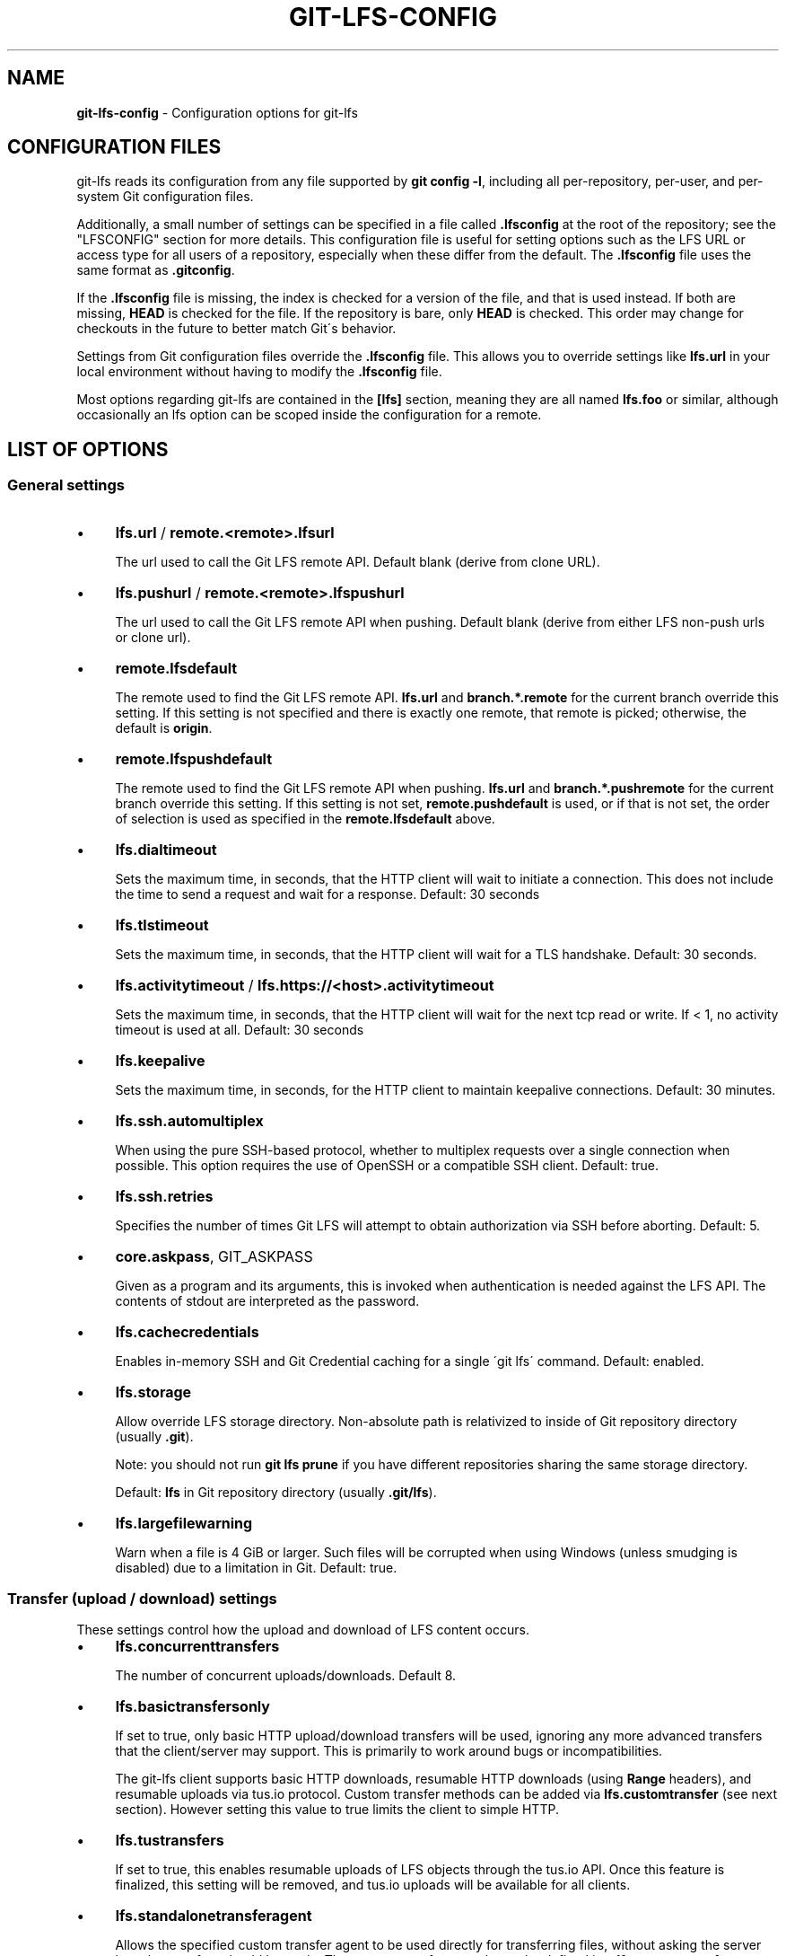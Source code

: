 .\" generated with Ronn/v0.7.3
.\" http://github.com/rtomayko/ronn/tree/0.7.3
.
.TH "GIT\-LFS\-CONFIG" "5" "September 2021" "" ""
.
.SH "NAME"
\fBgit\-lfs\-config\fR \- Configuration options for git\-lfs
.
.SH "CONFIGURATION FILES"
git\-lfs reads its configuration from any file supported by \fBgit config \-l\fR, including all per\-repository, per\-user, and per\-system Git configuration files\.
.
.P
Additionally, a small number of settings can be specified in a file called \fB\.lfsconfig\fR at the root of the repository; see the "LFSCONFIG" section for more details\. This configuration file is useful for setting options such as the LFS URL or access type for all users of a repository, especially when these differ from the default\. The \fB\.lfsconfig\fR file uses the same format as \fB\.gitconfig\fR\.
.
.P
If the \fB\.lfsconfig\fR file is missing, the index is checked for a version of the file, and that is used instead\. If both are missing, \fBHEAD\fR is checked for the file\. If the repository is bare, only \fBHEAD\fR is checked\. This order may change for checkouts in the future to better match Git\'s behavior\.
.
.P
Settings from Git configuration files override the \fB\.lfsconfig\fR file\. This allows you to override settings like \fBlfs\.url\fR in your local environment without having to modify the \fB\.lfsconfig\fR file\.
.
.P
Most options regarding git\-lfs are contained in the \fB[lfs]\fR section, meaning they are all named \fBlfs\.foo\fR or similar, although occasionally an lfs option can be scoped inside the configuration for a remote\.
.
.SH "LIST OF OPTIONS"
.
.SS "General settings"
.
.IP "\(bu" 4
\fBlfs\.url\fR / \fBremote\.<remote>\.lfsurl\fR
.
.IP
The url used to call the Git LFS remote API\. Default blank (derive from clone URL)\.
.
.IP "\(bu" 4
\fBlfs\.pushurl\fR / \fBremote\.<remote>\.lfspushurl\fR
.
.IP
The url used to call the Git LFS remote API when pushing\. Default blank (derive from either LFS non\-push urls or clone url)\.
.
.IP "\(bu" 4
\fBremote\.lfsdefault\fR
.
.IP
The remote used to find the Git LFS remote API\. \fBlfs\.url\fR and \fBbranch\.*\.remote\fR for the current branch override this setting\. If this setting is not specified and there is exactly one remote, that remote is picked; otherwise, the default is \fBorigin\fR\.
.
.IP "\(bu" 4
\fBremote\.lfspushdefault\fR
.
.IP
The remote used to find the Git LFS remote API when pushing\. \fBlfs\.url\fR and \fBbranch\.*\.pushremote\fR for the current branch override this setting\. If this setting is not set, \fBremote\.pushdefault\fR is used, or if that is not set, the order of selection is used as specified in the \fBremote\.lfsdefault\fR above\.
.
.IP "\(bu" 4
\fBlfs\.dialtimeout\fR
.
.IP
Sets the maximum time, in seconds, that the HTTP client will wait to initiate a connection\. This does not include the time to send a request and wait for a response\. Default: 30 seconds
.
.IP "\(bu" 4
\fBlfs\.tlstimeout\fR
.
.IP
Sets the maximum time, in seconds, that the HTTP client will wait for a TLS handshake\. Default: 30 seconds\.
.
.IP "\(bu" 4
\fBlfs\.activitytimeout\fR / \fBlfs\.https://<host>\.activitytimeout\fR
.
.IP
Sets the maximum time, in seconds, that the HTTP client will wait for the next tcp read or write\. If < 1, no activity timeout is used at all\. Default: 30 seconds
.
.IP "\(bu" 4
\fBlfs\.keepalive\fR
.
.IP
Sets the maximum time, in seconds, for the HTTP client to maintain keepalive connections\. Default: 30 minutes\.
.
.IP "\(bu" 4
\fBlfs\.ssh\.automultiplex\fR
.
.IP
When using the pure SSH\-based protocol, whether to multiplex requests over a single connection when possible\. This option requires the use of OpenSSH or a compatible SSH client\. Default: true\.
.
.IP "\(bu" 4
\fBlfs\.ssh\.retries\fR
.
.IP
Specifies the number of times Git LFS will attempt to obtain authorization via SSH before aborting\. Default: 5\.
.
.IP "\(bu" 4
\fBcore\.askpass\fR, GIT_ASKPASS
.
.IP
Given as a program and its arguments, this is invoked when authentication is needed against the LFS API\. The contents of stdout are interpreted as the password\.
.
.IP "\(bu" 4
\fBlfs\.cachecredentials\fR
.
.IP
Enables in\-memory SSH and Git Credential caching for a single \'git lfs\' command\. Default: enabled\.
.
.IP "\(bu" 4
\fBlfs\.storage\fR
.
.IP
Allow override LFS storage directory\. Non\-absolute path is relativized to inside of Git repository directory (usually \fB\.git\fR)\.
.
.IP
Note: you should not run \fBgit lfs prune\fR if you have different repositories sharing the same storage directory\.
.
.IP
Default: \fBlfs\fR in Git repository directory (usually \fB\.git/lfs\fR)\.
.
.IP "\(bu" 4
\fBlfs\.largefilewarning\fR
.
.IP
Warn when a file is 4 GiB or larger\. Such files will be corrupted when using Windows (unless smudging is disabled) due to a limitation in Git\. Default: true\.
.
.IP "" 0
.
.SS "Transfer (upload / download) settings"
These settings control how the upload and download of LFS content occurs\.
.
.IP "\(bu" 4
\fBlfs\.concurrenttransfers\fR
.
.IP
The number of concurrent uploads/downloads\. Default 8\.
.
.IP "\(bu" 4
\fBlfs\.basictransfersonly\fR
.
.IP
If set to true, only basic HTTP upload/download transfers will be used, ignoring any more advanced transfers that the client/server may support\. This is primarily to work around bugs or incompatibilities\.
.
.IP
The git\-lfs client supports basic HTTP downloads, resumable HTTP downloads (using \fBRange\fR headers), and resumable uploads via tus\.io protocol\. Custom transfer methods can be added via \fBlfs\.customtransfer\fR (see next section)\. However setting this value to true limits the client to simple HTTP\.
.
.IP "\(bu" 4
\fBlfs\.tustransfers\fR
.
.IP
If set to true, this enables resumable uploads of LFS objects through the tus\.io API\. Once this feature is finalized, this setting will be removed, and tus\.io uploads will be available for all clients\.
.
.IP "\(bu" 4
\fBlfs\.standalonetransferagent\fR
.
.IP
Allows the specified custom transfer agent to be used directly for transferring files, without asking the server how the transfers should be made\. The custom transfer agent has to be defined in a \fBlfs\.customtransfer\.<name>\fR settings group\.
.
.IP "\(bu" 4
\fBlfs\.customtransfer\.<name>\.path\fR
.
.IP
\fBlfs\.customtransfer\.<name>\fR is a settings group which defines a custom transfer hook which allows you to upload/download via an intermediate process, using any mechanism you like (rather than just HTTP)\. \fBpath\fR should point to the process you wish to invoke\. The protocol between the git\-lfs client and the custom transfer process is documented at https://github\.com/git\-lfs/git\-lfs/blob/main/docs/custom\-transfers\.md
.
.IP
\fIname\fR must be a unique identifier that the LFS server understands\. When calling the LFS API the client will include a list of supported transfer types\. If the server also supports this named transfer type, it will select it and actions returned from the API will be in relation to that transfer type (may not be traditional URLs for example)\. Only if the server accepts \fIname\fR as a transfer it supports will this custom transfer process be invoked\.
.
.IP "\(bu" 4
\fBlfs\.customtransfer\.<name>\.args\fR
.
.IP
If the custom transfer process requires any arguments, these can be provided here\. This string will be expanded by the shell\.
.
.IP "\(bu" 4
\fBlfs\.customtransfer\.<name>\.concurrent\fR
.
.IP
If true (the default), git\-lfs will invoke the custom transfer process multiple times in parallel, according to \fBlfs\.concurrenttransfers\fR, splitting the transfer workload between the processes\.
.
.IP "\(bu" 4
\fBlfs\.customtransfer\.<name>\.direction\fR
.
.IP
Specifies which direction the custom transfer process supports, either "download", "upload", or "both"\. The default if unspecified is "both"\.
.
.IP "\(bu" 4
\fBlfs\.transfer\.maxretries\fR
.
.IP
Specifies how many retries LFS will attempt per OID before marking the transfer as failed\. Must be an integer which is at least one\. If the value is not an integer, is less than one, or is not given, a value of eight will be used instead\.
.
.IP "\(bu" 4
\fBlfs\.transfer\.maxretrydelay\fR
.
.IP
Specifies the maximum time in seconds LFS will wait between each retry attempt\. LFS uses exponential backoff for retries, doubling the time between each retry until reaching this limit\. If a server requests a delay using the \fBRetry\-After\fR header, the header value overrides the exponential delay for that attempt and is not limited by this option\.
.
.IP
Must be an integer which is not negative\. Use zero to disable delays between retries unless requested by a server\. If the value is not an integer, is negative, or is not given, a value of ten will be used instead\.
.
.IP "\(bu" 4
\fBlfs\.transfer\.maxverifies\fR
.
.IP
Specifies how many verification requests LFS will attempt per OID before marking the transfer as failed, if the object has a verification action associated with it\. Must be an integer which is at least one\. If the value is not an integer, is less than one, or is not given, a default value of three will be used instead\.
.
.IP "\(bu" 4
\fBlfs\.transfer\.enablehrefrewrite\fR
.
.IP
If set to true, this enables rewriting href of LFS objects using \fBurl\.*\.insteadof/pushinsteadof\fR config\. \fBpushinsteadof\fR is used only for uploading, and \fBinsteadof\fR is used for downloading and for uploading when \fBpushinsteadof\fR is not set\.
.
.IP "" 0
.
.SS "Push settings"
.
.IP "\(bu" 4
\fBlfs\.allowincompletepush\fR
.
.IP
When pushing, allow objects to be missing from the local cache without halting a Git push\. Default: false\.
.
.IP "" 0
.
.SS "Fetch settings"
.
.IP "\(bu" 4
\fBlfs\.fetchinclude\fR
.
.IP
When fetching, only download objects which match any entry on this comma\-separated list of paths/filenames\. Wildcard matching is as per git\-ignore(1)\. See git\-lfs\-fetch(1) for examples\.
.
.IP "\(bu" 4
\fBlfs\.fetchexclude\fR
.
.IP
When fetching, do not download objects which match any item on this comma\-separated list of paths/filenames\. Wildcard matching is as per git\-ignore(1)\. See git\-lfs\-fetch(1) for examples\.
.
.IP "\(bu" 4
\fBlfs\.fetchrecentrefsdays\fR
.
.IP
If non\-zero, fetches refs which have commits within N days of the current date\. Only local refs are included unless lfs\.fetchrecentremoterefs is true\. Also used as a basis for pruning old files\. The default is 7 days\.
.
.IP "\(bu" 4
\fBlfs\.fetchrecentremoterefs\fR
.
.IP
If true, fetches remote refs (for the remote you\'re fetching) as well as local refs in the recent window\. This is useful to fetch objects for remote branches you might want to check out later\. The default is true; if you set this to false, fetching for those branches will only occur when you either check them out (losing the advantage of fetch \-\-recent), or create a tracking local branch separately then fetch again\.
.
.IP "\(bu" 4
\fBlfs\.fetchrecentcommitsdays\fR
.
.IP
In addition to fetching at refs, also fetches previous changes made within N days of the latest commit on the ref\. This is useful if you\'re often reviewing recent changes\. Also used as a basis for pruning old files\. The default is 0 (no previous changes)\.
.
.IP "\(bu" 4
\fBlfs\.fetchrecentalways\fR
.
.IP
Always operate as if \-\-recent was included in a \fBgit lfs fetch\fR call\. Default false\.
.
.IP "" 0
.
.SS "Prune settings"
.
.IP "\(bu" 4
\fBlfs\.pruneoffsetdays\fR
.
.IP
The number of days added to the \fBlfs\.fetchrecent*\fR settings to determine what can be pruned\. Default is 3 days, i\.e\. that anything fetched at the very oldest edge of the \'recent window\' is eligible for pruning 3 days later\.
.
.IP "\(bu" 4
\fBlfs\.pruneremotetocheck\fR
.
.IP
Set the remote that LFS files must have been pushed to in order for them to be considered eligible for local pruning\. Also the remote which is called if \-\-verify\-remote is enabled\.
.
.IP "\(bu" 4
\fBlfs\.pruneverifyremotealways\fR
.
.IP
Always run \fBgit lfs prune\fR as if \fB\-\-verify\-remote\fR was provided\.
.
.IP "" 0
.
.SS "Extensions"
.
.IP "\(bu" 4
\fBlfs\.extension\.<name>\.<setting>\fR
.
.IP
Git LFS extensions enable the manipulation of files streams during smudge and clean\. \fBname\fR groups the settings for a single extension, and the settings are:
.
.IP "\(bu" 4
\fBclean\fR The command which runs when files are added to the index
.
.IP "\(bu" 4
\fBsmudge\fR The command which runs when files are written to the working copy
.
.IP "\(bu" 4
\fBpriority\fR The order of this extension compared to others
.
.IP "" 0

.
.IP "" 0
.
.SS "Other settings"
.
.IP "\(bu" 4
\fBlfs\.<url>\.access\fR
.
.IP
Note: this setting is normally set by LFS itself on receiving a 401 response (authentication required), you don\'t normally need to set it manually\.
.
.IP
If set to "basic" then credentials will be requested before making batch requests to this url, otherwise a public request will initially be attempted\.
.
.IP "\(bu" 4
\fBlfs\.<url>\.locksverify\fR
.
.IP
Determines whether locks are checked before Git pushes\. This prevents you from pushing changes to files that other users have locked\. The Git LFS pre\-push hook varies its behavior based on the value of this config key\.
.
.IP "\(bu" 4
\fBnull\fR \- In the absence of a value, Git LFS will attempt the call, and warn if it returns an error\. If the response is valid, Git LFS will set the value to \fBtrue\fR, and will halt the push if the user attempts to update a file locked by another user\. If the server returns a \fB501 Not Implemented\fR response, Git LFS will set the value to \fBfalse\.\fR
.
.IP "\(bu" 4
\fBtrue\fR \- Git LFS will attempt to verify locks, halting the Git push if there are any server issues, or if the user attempts to update a file locked by another user\.
.
.IP "\(bu" 4
\fBfalse\fR \- Git LFS will completely skip the lock check in the pre\-push hook\. You should set this if you\'re not using File Locking, or your Git server verifies locked files on pushes automatically\.
.
.IP "" 0
.
.IP
Supports URL config lookup as described in: https://git\-scm\.com/docs/git\-config#git\-config\-httplturlgt\. To set this value per\-host: \fBgit config \-\-global lfs\.https://github\.com/\.locksverify [true|false]\fR\.
.
.IP "\(bu" 4
\fBlfs\.<url>\.contenttype\fR
.
.IP
Determines whether Git LFS should attempt to detect an appropriate HTTP \fBContent\-Type\fR header when uploading using the \'basic\' upload adapter\. If set to false, the default header of \fBContent\-Type: application/octet\-stream\fR is chosen instead\. Default: \'true\'\.
.
.IP "\(bu" 4
\fBlfs\.skipdownloaderrors\fR
.
.IP
Causes Git LFS not to abort the smudge filter when a download error is encountered, which allows actions such as checkout to work when you are unable to download the LFS content\. LFS files which could not download will contain pointer content instead\.
.
.IP
Note that this will result in git commands which call the smudge filter to report success even in cases when LFS downloads fail, which may affect scripts\.
.
.IP
You can also set the environment variable GIT_LFS_SKIP_DOWNLOAD_ERRORS=1 to get the same effect\.
.
.IP "\(bu" 4
\fBGIT_LFS_PROGRESS\fR
.
.IP
This environment variable causes Git LFS to emit progress updates to an absolute file\-path on disk when cleaning, smudging, or fetching\.
.
.IP
Progress is reported periodically in the form of a new line being appended to the end of the file\. Each new line will take the following format:
.
.IP
\fB<direction> <current>/<total files> <downloaded>/<total> <name>\fR
.
.IP
Each field is described below:
.
.IP "\(bu" 4
\fBdirection\fR: The direction of transfer, either "checkout", "download", or "upload"\.
.
.IP "\(bu" 4
\fBcurrent\fR The index of the currently transferring file\.
.
.IP "\(bu" 4
\fBtotal files\fR The estimated count of all files to be transferred\.
.
.IP "\(bu" 4
\fBdownloaded\fR The number of bytes already downloaded\.
.
.IP "\(bu" 4
\fBtotal\fR The entire size of the file, in bytes\.
.
.IP "\(bu" 4
\fBname\fR The name of the file\.
.
.IP "" 0

.
.IP "\(bu" 4
\fBGIT_LFS_FORCE_PROGRESS\fR \fBlfs\.forceprogress\fR
.
.IP
Controls whether Git LFS will suppress progress status when the standard output stream is not attached to a terminal\. The default is \fBfalse\fR which makes Git LFS detect whether stdout is a terminal and suppress progress when it\'s not; you can disable this behaviour and force progress status even when standard output stream is not a terminal by setting either variable to 1, \'yes\' or \'true\'\.
.
.IP "\(bu" 4
\fBGIT_LFS_SKIP_SMUDGE\fR
.
.IP
Sets whether or not Git LFS will skip attempting to convert pointers of files tracked into their corresponding objects when checked out into a working copy\. If \'true\', \'1\', \'on\', or similar, Git LFS will skip the smudge process in both \fBgit lfs smudge\fR and \fBgit lfs filter\-process\fR\. If unset, or set to \'false\', \'0\', \'off\', or similar, Git LFS will smudge files as normal\.
.
.IP "\(bu" 4
\fBGIT_LFS_SKIP_PUSH\fR
.
.IP
Sets whether or not Git LFS will attempt to upload new Git LFS object in a pre\-push hook\. If \'true\', \'1\', \'on\', or similar, Git LFS will skip the pre\-push hook, so no new Git LFS objects will be uploaded\. If unset, or set to \'false\', \'0\', \'off\', or similar, Git LFS will proceed as normal\.
.
.IP "\(bu" 4
\fBGIT_LFS_SET_LOCKABLE_READONLY\fR \fBlfs\.setlockablereadonly\fR
.
.IP
These settings, the first an environment variable and the second a gitconfig setting, control whether files marked as \'lockable\' in \fBgit lfs track\fR are made read\-only in the working copy when not locked by the current user\. The default is \fBtrue\fR; you can disable this behaviour and have all files writeable by setting either variable to 0, \'no\' or \'false\'\.
.
.IP "\(bu" 4
\fBlfs\.lockignoredfiles\fR
.
.IP
This setting controls whether Git LFS will set ignored files that match the lockable pattern read only as well as tracked files\. The default is \fBfalse\fR; you can enable this behavior by setting the variable to 1, \'yes\', or \'true\'\.
.
.IP "\(bu" 4
\fBlfs\.defaulttokenttl\fR
.
.IP
This setting sets a default token TTL when git\-lfs\-authenticate does not include the TTL in the JSON response but still enforces it\.
.
.IP
Note that this is only necessary for larger repositories hosted on LFS servers that don\'t include the TTL\.
.
.IP "" 0
.
.SH "LFSCONFIG"
The \.lfsconfig file in a repository is read and interpreted in the same format as the file stored in \.git/config\. It allows a subset of keys to be used, including and limited to:
.
.IP "\(bu" 4
lfs\.allowincompletepush
.
.IP "\(bu" 4
lfs\.fetchexclude
.
.IP "\(bu" 4
lfs\.fetchinclude
.
.IP "\(bu" 4
lfs\.gitprotocol
.
.IP "\(bu" 4
lfs\.locksverify
.
.IP "\(bu" 4
lfs\.pushurl
.
.IP "\(bu" 4
lfs\.skipdownloaderrors
.
.IP "\(bu" 4
lfs\.url
.
.IP "\(bu" 4
lfs\.{*}\.access
.
.IP "\(bu" 4
remote\.{name}\.lfsurl
.
.IP "" 0
.
.P
The set of keys allowed in this file is restricted for security reasons\.
.
.SH "EXAMPLES"
.
.TP
Configure a custom LFS endpoint for your repository:

.
.P
\fBgit config \-f \.lfsconfig lfs\.url https://lfs\.example\.com/foo/bar/info/lfs\fR
.
.SH "SEE ALSO"
git\-config(1), git\-lfs\-install(1), gitattributes(5)
.
.P
Part of the git\-lfs(1) suite\.
